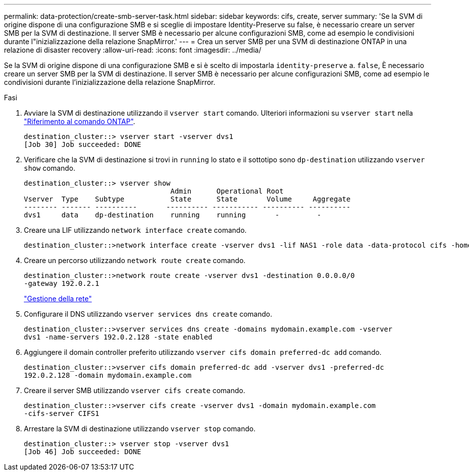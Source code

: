 ---
permalink: data-protection/create-smb-server-task.html 
sidebar: sidebar 
keywords: cifs, create, server 
summary: 'Se la SVM di origine dispone di una configurazione SMB e si sceglie di impostare Identity-Preserve su false, è necessario creare un server SMB per la SVM di destinazione. Il server SMB è necessario per alcune configurazioni SMB, come ad esempio le condivisioni durante l"inizializzazione della relazione SnapMirror.' 
---
= Crea un server SMB per una SVM di destinazione ONTAP in una relazione di disaster recovery
:allow-uri-read: 
:icons: font
:imagesdir: ../media/


[role="lead"]
Se la SVM di origine dispone di una configurazione SMB e si è scelto di impostarla `identity-preserve` a. `false`, È necessario creare un server SMB per la SVM di destinazione. Il server SMB è necessario per alcune configurazioni SMB, come ad esempio le condivisioni durante l'inizializzazione della relazione SnapMirror.

.Fasi
. Avviare la SVM di destinazione utilizzando il `vserver start` comando. Ulteriori informazioni su `vserver start` nella link:https://docs.netapp.com/us-en/ontap-cli/vserver-start.html["Riferimento al comando ONTAP"^].
+
[listing]
----
destination_cluster::> vserver start -vserver dvs1
[Job 30] Job succeeded: DONE
----
. Verificare che la SVM di destinazione si trovi in `running` lo stato e il sottotipo sono `dp-destination` utilizzando `vserver show` comando.
+
[listing]
----
destination_cluster::> vserver show
                                   Admin      Operational Root
Vserver  Type    Subtype           State      State       Volume     Aggregate
-------- ------- ----------       ---------- ----------- ---------- ----------
dvs1     data    dp-destination    running    running       -         -
----
. Creare una LIF utilizzando `network interface create` comando.
+
[listing]
----
destination_cluster::>network interface create -vserver dvs1 -lif NAS1 -role data -data-protocol cifs -home-node destination_cluster-01 -home-port a0a-101  -address 192.0.2.128 -netmask 255.255.255.128
----
. Creare un percorso utilizzando `network route create` comando.
+
[listing]
----
destination_cluster::>network route create -vserver dvs1 -destination 0.0.0.0/0
-gateway 192.0.2.1
----
+
link:../networking/networking_reference.html["Gestione della rete"]

. Configurare il DNS utilizzando `vserver services dns create` comando.
+
[listing]
----
destination_cluster::>vserver services dns create -domains mydomain.example.com -vserver
dvs1 -name-servers 192.0.2.128 -state enabled
----
. Aggiungere il domain controller preferito utilizzando `vserver cifs domain preferred-dc add` comando.
+
[listing]
----
destination_cluster::>vserver cifs domain preferred-dc add -vserver dvs1 -preferred-dc
192.0.2.128 -domain mydomain.example.com
----
. Creare il server SMB utilizzando `vserver cifs create` comando.
+
[listing]
----
destination_cluster::>vserver cifs create -vserver dvs1 -domain mydomain.example.com
-cifs-server CIFS1
----
. Arrestare la SVM di destinazione utilizzando `vserver stop` comando.
+
[listing]
----
destination_cluster::> vserver stop -vserver dvs1
[Job 46] Job succeeded: DONE
----

